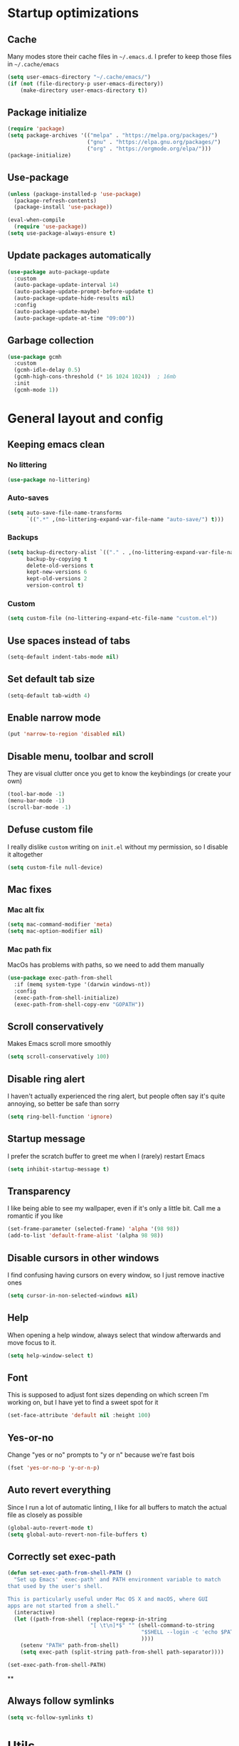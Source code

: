 * Startup optimizations
** Cache
Many modes store their cache files in =~/.emacs.d=. I prefer to keep
those files in =~/.cache/emacs=
#+BEGIN_SRC emacs-lisp
  (setq user-emacs-directory "~/.cache/emacs/")
  (if (not (file-directory-p user-emacs-directory))
      (make-directory user-emacs-directory t))
#+END_SRC
** Package initialize
#+BEGIN_SRC emacs-lisp
  (require 'package)
  (setq package-archives '(("melpa" . "https://melpa.org/packages/")
                           ("gnu" . "https://elpa.gnu.org/packages/")
                           ("org" . "https://orgmode.org/elpa/")))
  (package-initialize)
#+END_SRC
** Use-package
#+BEGIN_SRC emacs-lisp
  (unless (package-installed-p 'use-package)
    (package-refresh-contents)
    (package-install 'use-package))

  (eval-when-compile
    (require 'use-package))
  (setq use-package-always-ensure t)
#+END_SRC
** Update packages automatically
#+BEGIN_SRC emacs-lisp
  (use-package auto-package-update
    :custom
    (auto-package-update-interval 14)
    (auto-package-update-prompt-before-update t)
    (auto-package-update-hide-results nil)
    :config
    (auto-package-update-maybe)
    (auto-package-update-at-time "09:00"))
#+END_SRC
** Garbage collection
#+BEGIN_SRC emacs-lisp
  (use-package gcmh
    :custom
    (gcmh-idle-delay 0.5)
    (gcmh-high-cons-threshold (* 16 1024 1024))  ; 16mb
    :init
    (gcmh-mode 1))
#+END_SRC
* General layout and config
** Keeping emacs clean
*** No littering
#+BEGIN_SRC emacs-lisp
  (use-package no-littering)
#+END_SRC
*** Auto-saves
#+BEGIN_SRC emacs-lisp
  (setq auto-save-file-name-transforms
        `((".*" ,(no-littering-expand-var-file-name "auto-save/") t)))
#+END_SRC

*** Backups
#+BEGIN_SRC emacs-lisp
  (setq backup-directory-alist `(("." . ,(no-littering-expand-var-file-name "backups/")))
        backup-by-copying t
        delete-old-versions t
        kept-new-versions 6
        kept-old-versions 2
        version-control t)
#+END_SRC

*** Custom
#+BEGIN_SRC emacs-lisp
  (setq custom-file (no-littering-expand-etc-file-name "custom.el"))
#+END_SRC

** Use spaces instead of tabs
#+BEGIN_SRC emacs-lisp
  (setq-default indent-tabs-mode nil)
#+END_SRC
** Set default tab size
#+BEGIN_SRC emacs-lisp
  (setq-default tab-width 4)
#+END_SRC
** Enable narrow mode
#+BEGIN_SRC emacs-lisp
  (put 'narrow-to-region 'disabled nil)
#+END_SRC
** Disable menu, toolbar and scroll
They are visual clutter once you get to know the keybindings (or create your own)
#+BEGIN_SRC emacs-lisp
  (tool-bar-mode -1)
  (menu-bar-mode -1)
  (scroll-bar-mode -1)
#+END_SRC
** Defuse custom file
I really dislike ~custom~ writing on ~init.el~ without my permission,
so I disable it altogether
#+BEGIN_SRC emacs-lisp
  (setq custom-file null-device)
#+END_SRC
** Mac fixes
*** Mac alt fix
#+BEGIN_SRC emacs-lisp
  (setq mac-command-modifier 'meta)
  (setq mac-option-modifier nil)
#+END_SRC
*** Mac path fix
MacOs has problems with paths, so we need to add them manually
#+BEGIN_SRC emacs-lisp
  (use-package exec-path-from-shell
    :if (memq system-type '(darwin windows-nt))
    :config
    (exec-path-from-shell-initialize)
    (exec-path-from-shell-copy-env "GOPATH"))
#+END_SRC
** Scroll conservatively
Makes Emacs scroll more smoothly
#+BEGIN_SRC emacs-lisp
  (setq scroll-conservatively 100)
#+END_SRC
** Disable ring alert
I haven't actually experienced the ring alert, but people often say it's quite
annoying, so better be safe than sorry
#+BEGIN_SRC emacs-lisp
  (setq ring-bell-function 'ignore)
#+END_SRC
** Startup message
I prefer the scratch buffer to greet me when I (rarely) restart Emacs
#+BEGIN_SRC emacs-lisp
  (setq inhibit-startup-message t)
#+END_SRC
** Transparency
I like being able to see my wallpaper, even if it's only a little bit. Call me a romantic if you like
#+BEGIN_SRC emacs-lisp
  (set-frame-parameter (selected-frame) 'alpha '(98 98))
  (add-to-list 'default-frame-alist '(alpha 98 98))
#+END_SRC
** Disable cursors in other windows
I find confusing having cursors on every window, so I just remove inactive ones
#+BEGIN_SRC emacs-lisp
  (setq cursor-in-non-selected-windows nil)
#+END_SRC
** Help
When opening a help window, always select that window afterwards and move focus to it.
#+BEGIN_SRC emacs-lisp
  (setq help-window-select t)
#+END_SRC
** Font
This is supposed to adjust font sizes depending on which screen I'm
working on, but I have yet to find a sweet spot for it
#+BEGIN_SRC emacs-lisp
  (set-face-attribute 'default nil :height 100)
#+END_SRC
** Yes-or-no
Change "yes or no" prompts to "y or n" because we're fast bois
#+BEGIN_SRC emacs-lisp
  (fset 'yes-or-no-p 'y-or-n-p)
#+END_SRC
** Auto revert everything
Since I run a lot of automatic linting, I like for all buffers to match the actual file as closely as possible
#+BEGIN_SRC emacs-lisp
  (global-auto-revert-mode t)
  (setq global-auto-revert-non-file-buffers t)
#+END_SRC
** Correctly set exec-path
#+BEGIN_SRC emacs-lisp
  (defun set-exec-path-from-shell-PATH ()
    "Set up Emacs' `exec-path' and PATH environment variable to match
  that used by the user's shell.

  This is particularly useful under Mac OS X and macOS, where GUI
  apps are not started from a shell."
    (interactive)
    (let ((path-from-shell (replace-regexp-in-string
                            "[ \t\n]*$" "" (shell-command-to-string
                                            "$SHELL --login -c 'echo $PATH'"
                                            ))))
      (setenv "PATH" path-from-shell)
      (setq exec-path (split-string path-from-shell path-separator))))

  (set-exec-path-from-shell-PATH)
#+END_SRC
**
** Always follow symlinks
#+BEGIN_SRC emacs-lisp
  (setq vc-follow-symlinks t)
#+END_SRC
* Utils
** Hydra
#+BEGIN_SRC emacs-lisp
  (use-package hydra)
#+END_SRC
** General.el
Manage all the keybindings through ~general~ and ~hydra~ à la ~spacemacs~
#+BEGIN_SRC emacs-lisp
  (use-package general
    :config
    (general-create-definer my-leader
      ;; :prefix my-leader
      :states '(normal insert emacs)
      :keymaps 'override
      :prefix "SPC"
      :non-normal-prefix "M-SPC")
    (general-create-definer my-local-leader
      ;; prefix local-leader
      :states '(normal insert emacs)
      :prefix "SPC m"
      :non-normal-prefix "M-SPC m"))
#+END_SRC
** Main keybindings
*** File keybindings
#+BEGIN_SRC emacs-lisp
  (my-leader
    :infix "f"
    "" '(:ignore t :which-key "File")
    "f" '(find-file :which-key "Find file")
    "s" '(save-buffer :which-key "Save file")
    "u" '(:ignore t :which-key "Sudo find file (TBD)")
    "U" '(:ignore t :which-key "Sudo this file (TBD)")
    "R" '(:ignore t :which-key "Rename/move this file (TBD)"))
  (my-leader
    "SPC" '(projectile-find-file :which-key "Find file in project")
    "." '(find-file :which-key "Find file")
    "," '(switch-to-buffer :which-key "Switch to buffer"))
#+END_SRC
*** Buffer keybindings
#+BEGIN_SRC emacs-lisp
  (my-leader
    :infix "b"
    "" '(:ignore t :which-key "Buffer")
    "b" '(persp-counsel-switch-buffer :which-key "Switch to workspace buffer")
    "B" '(switch-to-buffer :which-key "Switch to buffer")
    "i" '(ibuffer :which-key "ibuffer")
    "k" '(kill-this-buffer :which-key "Kill buffer")
    "r" '(revert-buffer :which-key "Revert buffer")
    "n" '(next-buffer :which-key "Next buffer")
    "p" '(previous-buffer :which-key "Previous buffer")
    "e" '(set-buffer-file-coding-system :which-key "Set buffer coding system"))
  (my-leader
    "," '(persp-counsel-switch-buffer :which-key "Switch to workspace buffer"))
#+END_SRC
*** Toggle keybindings
#+BEGIN_SRC emacs-lisp
  (my-leader
    :infix "t"
    "" '(:ignore t :which-key "Toggle")
    "l" '(global-linum-mode :which-key "Line numbers")
    "r" '(read-only-mode :which-key "Read only mode")
    "w" '(whitespace-mode :which-key "Whitespace mode"))
#+END_SRC
*** Open keybindings
#+BEGIN_SRC emacs-lisp
  (my-leader
    :infix "o"
    "" '(:ignore t :which-key "Open"))
#+END_SRC
*** Help keybindings
#+BEGIN_SRC emacs-lisp
  (my-leader
    :infix "h"
    "" '(:ignore t :which-key "Help")
    "a" '(apropos-command :which-key "Apropos")
    "k" '(describe-key :which-key "Key")
    "f" '(describe-function :which-key "Function")
    "m" '(describe-mode :which-key "Mode")
    "b" '(describe-bindings :which-key "Bindings")
    "v" '(describe-variable :which-key "Variable"))
#+END_SRC
*** Config shortcuts
I tend to modify a lot my config files, so I set shortcuts to the
most used ones
**** Definitions
#+BEGIN_SRC emacs-lisp
  (defun aropie/emacs-config-visit ()
    (interactive)
    (find-file "~/.emacs.d/config.org"))
  (defun aropie/i3-config-visit ()
    (interactive)
    (find-file "~/.config/i3/config"))
  (defun aropie/keybindings-config-visit ()
    (interactive)
    (find-file "~/.config/sxhkd/sxhkdrc"))
  (defun aropie/zsh-config-visit ()
    (interactive)
    (find-file "~/.zshrc"))
  (defun aropie/xinit-config-visit ()
    (interactive)
    (find-file "~/.xinitrc"))
  (defun aropie/emacs-config-reload ()
    (interactive)
    (org-babel-load-file (expand-file-name "~/.emacs.d/config.org")))
#+END_SRC
**** Bindings
#+BEGIN_SRC emacs-lisp
  (my-leader
    :infix "oc"
    "" '(:ignore t :which-key "Config")
    "e" '(aropie/emacs-config-visit :which-key "emacs")
    "i" '(aropie/i3-config-visit :which-key "i3")
    "z" '(aropie/zsh-config-visit :which-key "zsh")
    "k" '(aropie/keybindings-config-visit :which-key "keybindings")
    "x" '(aropie/xinit-config-visit :which-key "xinitrc")
    "r" '(aropie/emacs-config-reload :which-key "Reload emacs config"))
#+END_SRC
** Scratch buffer
*** Create/call scratch buffer
Utility function to get *scratch* buffer or create it if it was killed
#+BEGIN_SRC emacs-lisp
  (defun aropie/get-scratch-buffer nil
    "create a scratch buffer"
    (interactive)
    (switch-to-buffer (get-buffer-create "*scratch*"))
    (org-mode))
  (my-leader
    :infix "o"
    "s" `(,(if (persp-mode)
               'persp-switch-to-scratch-buffer
             'aropie/get-scratch-buffer)
          :which-key "Scratch"))
#+END_SRC
** Which-key
Because Emacs is hard enough without visual aids
#+BEGIN_SRC emacs-lisp
  (use-package which-key
    :init
    (which-key-mode)
    :custom
    (setq which-key-idle-delay 1))
#+END_SRC
** Rg
Ripgrep
#+BEGIN_SRC emacs-lisp
  (use-package rg)
#+END_SRC
** Ivy
#+BEGIN_SRC emacs-lisp
  (use-package ivy
    :custom
    (ivy-wrap t)
    (ivy-height 15)
    (ivy-re-builders-alist ((t . ivy--regex-ignore-order)))
    (ivy-magic-slash-non-match-action 'ivy-magic-slash-non-match-create)
    :config
    (general-define-key
     :keymaps '(ivy-minibuffer-map ivy-switch-buffer-map)
     "C-j" 'ivy-next-line
     "C-k" 'ivy-previous-line
     "C-l" 'ivy-alt-done
     "C-o" 'ivy-dispatching-done
     "C-O" 'ivy-occur
     "C-SPC" 'ivy-call
     "M-RET" 'ivy-immediate-done)
    (ivy-mode 1))
#+END_SRC
*** Ivy-rich
#+BEGIN_SRC emacs-lisp
  (use-package ivy-rich
    :config
    (setcdr (assq t ivy-format-functions-alist) #'ivy-format-function-line)
    (ivy-rich-mode t))
#+END_SRC
*** Ivy-xref
#+BEGIN_SRC emacs-lisp
  (use-package ivy-xref
    :custom
    (setq xref-show-definitions-function #'ivy-xref-show-defs)
    (setq xref-show-xrefs-function #'ivy-xref-show-xrefs))
#+END_SRC
** Counsel
#+BEGIN_SRC emacs-lisp
  (use-package counsel
    :config
    (counsel-mode t)
    (general-define-key
     "M-y" 'counsel-yank-pop))
#+END_SRC
** Swiper
#+BEGIN_SRC emacs-lisp
  (use-package swiper
    :config
    (general-define-key
     "C-s" 'counsel-grep-or-swiper))
#+END_SRC
** Presentation mode
A mode to enbiggen font for presentations and screen sharing
#+BEGIN_SRC emacs-lisp
  (use-package presentation
    :config
    (my-leader
      :infix "t"
      "p" '(presentation-mode :which-key "Presentation mode")))
#+END_SRC
** Try
Sometimes I want to try a specific package before actually installing it. This is exactly it.
#+BEGIN_SRC emacs-lisp
  (use-package try)
#+END_SRC

** Projectile
Projectile's really cool. Very nice project management.
#+BEGIN_SRC emacs-lisp
  (use-package projectile
    :ensure t
    :custom
    (projectile-indexing-method 'alien)
    (projectile-enable-caching t)
    (projectile-completion-system 'ivy)
    :config
    (add-to-list 'projectile-globally-ignored-directories ".venv")
    (projectile-mode t)
    (my-leader
      :infix "p"
      "" '(:ignore t :which-key "Project")
      "f" '(projectile-find-file :which-key "Find file")
      "F" '(projectile-find-file-other-window :which-key "Find file (other window)")
      "b" '(projectile-switch-to-buffer :which-key "Switch to buffer")
      "B" '(projectile-switch-to-buffer-other-window :which-key "Switch to buffer (other window)")
      "k" '(projectile-kill-buffers :which-key "Kill all project buffers")
      "p" '(projectile-switch-project :which-key "Switch to project")
      "t" '(projectile-toggle-between-implementation-and-test :which-key "Toggle between test and implementation")
      "T" '(projectile-test-project :which-key "Run project's tests")
      "a" '(projectile-add-known-project :which-key "Add bookmark to project")
      "r" '(projectile-replace :which-key "Replace in project")
      "c" '(projectile-invalidate-cache :which-key "Clear project's cache")
      "s" '(counsel-projectile-rg :which-key "Search in project")))
#+END_SRC
*** Counsel-projectile
#+BEGIN_SRC emacs-lisp
  (use-package counsel-projectile
    :after (projectile counsel)
    :config
    (counsel-projectile-mode t))
#+END_SRC
** Dumb-jump
Jumping to definitions made simple
#+BEGIN_SRC emacs-lisp
  (use-package dumb-jump
    :custom
    (dumb-jump-use-visible-window nil)
    :config
    (add-hook 'xref-backend-functions #'dumb-jump-xref-activate)
    (setq dumb-jump-force-searcher 'rg)
    (my-leader
      :infix "d"
      "" '(:ignore t :which-key "Definition")
      "j" '(dumb-jump-go :which-key "Jump to definition")
      "o" '(dumb-jump-go-other-window :which-key "Jump to definition on the other window")
      "l" '(dumb-jump-quick-look :which-key "Look at definition on tooltip")
      "b" '(dumb-jump-back :which-key "Jump back to previous-to-jump position")))
#+END_SRC

** Helpful
Improves ~help~ buffers adding contextual information and multiple references
#+BEGIN_SRC emacs-lisp
  (use-package helpful
    :custom
    (counsel-describe-function-function #'helpful-callable)
    (counsel-describe-variable-function #'helpful-variable)
    :bind
    ([remap describe-function] . counsel-describe-function)
    ([remap describe-command] . helpful-command)
    ([remap describe-variable] . counsel-describe-variable)
    ([remap describe-key] . helpful-key))
#+END_SRC
** Undo tree
Undoing becomes actually a branching tree, one that I can actually navigate. This is some serious voodoo stuff
#+BEGIN_SRC emacs-lisp
  (use-package undo-tree
    :config
    (global-undo-tree-mode t)
    (my-leader
      :infix "o"
      "u" '(undo-tree-visualize :which-key "Undo tree")))
#+END_SRC
** Avy
Jump around like there's no tomorrow
#+BEGIN_SRC emacs-lisp
  (use-package avy
    :custom
    (avy-background t)
    (avy-all-windows t)
    :config
    (defun aropie/avy-jump-to-char-in-one-window()
      (interactive)
      (setq current-prefix-arg '(4)) ; C-u
      (call-interactively 'avy-goto-char-2))

    (general-define-key
     :keymaps 'override
     "C-;" 'aropie/avy-jump-to-char-in-one-window)

    (my-leader
      :infix "j"
      "" '(:ignore t :which-key "Jump")
      "w" '(avy-goto-subword-1 :which-key "Jump to word")
      "l" '(avy-goto-line :which-key "Jump to line")
      "c" '(avy-goto-char :which-key "Jump to char")
      "m" '(:ignore t :which-key "Move...")
      "ml" '(avy-move-line :which-key "Move line")
      "mr" '(avy-move-region :which-key "Move region")
      "y" '(:ignore t :which-key "Yank...")
      "yl" '(avy-copy-line :which-key "Yank line")
      "yr" '(avy-copy-region :which-key "Yank region")
      "k" '(:ignore t :which-key "Kill...")
      "kr" '(avy-kill-region :which-key "Kill region between lines")
      "kl" '(avy-kill-whole-line :which-key "Kill line")))
#+END_SRC
** Ace window
Window managing made smart
#+BEGIN_SRC emacs-lisp
  (use-package ace-window
    :ensure t
    :custom
    (aw-scope 'frame)
    (aw-keys '(?a ?s ?d ?f ?g ?h ?j ?k ?l))
    :config
    (general-define-key
     :states '(normal insert emacs)
     :keymaps 'override
     "C-w C-w" 'ace-window)

    (my-leader
      :infix "w"
      "" '(:ignore t :which-key "Windows")
      "w" '(ace-window :which-key "Change window")
      "s" '(ace-swap-window :which-key "Swap windows")
      "o" '(delete-other-windows :which-key "Delete other windows")
      "x" '(ace-delete-window :which-key "Delete window")
      "h" '(split-window-vertically :which-key "Split window horizontally")
      "v" '(split-window-horizontally :which-key "Split window vertically")
      "r" '(hydra-window-resize/body :which-key "Resize windows")))
#+END_SRC
** Verb
Like [[https://github.com/pashky/restclient.el][restclient.el]], but +better+ with ~org-mode~
#+BEGIN_SRC emacs-lisp
  (use-package verb
    :config
    (my-local-leader
      :keymaps 'verb-mode-map
      :state 'normal
      "m" 'verb-send-request-on-point
      "vv" 'verb-set-var))
#+END_SRC
*** Set local variables to safe
For the custom template I'm using for verb files, I set some variables to ~safe~ in order to avoid prompts everytime I open one of those files
#+BEGIN_SRC emacs-lisp
  (add-to-list 'safe-local-variable-values '(flyspell-mode))
  (add-to-list 'safe-local-variable-values '(org-fontify-emphasized-text))
#+END_SRC
** Persistent scratch
#+BEGIN_SRC emacs-lisp
  (use-package persistent-scratch
    :config
    (persistent-scratch-setup-default)
    (add-hook 'kill-emacs-hook 'persistent-scratch-save))
#+END_SRC
** Perspective
#+BEGIN_SRC emacs-lisp
  (use-package perspective
    :custom
    (persp-modestring-short t)
    (persp-sort 'access)
    :config
    (my-leader
      :infix "TAB"
      "" '(:ignore t :which-key "Persp")
      "TAB" '(persp-switch-last :which-key "Switch to last persp")
      "n" '(persp-switch :which-key "Switch/create to persp")
      "k" '(persp-kill :which-key "Kill persp")
      "r" '(persp-rename :which-key "Rename persp"))
    (persp-mode))
#+END_SRC
*** Persp-projectile
#+BEGIN_SRC emacs-lisp
  (use-package persp-projectile)
#+END_SRC
** Ledger
#+BEGIN_SRC emacs-lisp
  (use-package ledger-mode
    :hook (ledger-mode . company-mode)
    :custom
    (ledger-complete-in-steps t)
    :config
    (setq ledger-reports '(("balance" "%(binary) -f %(ledger-file) bal")
                          ("real-balance" "%(binary) -f %(ledger-file) bal --cleared --real")
                          ("reg" "%(binary) -f %(ledger-file) reg")
                          ("payee" "%(binary) -f %(ledger-file) reg @%(payee)")
                          ("account" "%(binary) -f %(ledger-file) bal %(account)")))
    (my-local-leader
      :keymaps 'ledger-mode-map
      :state 'motion
      "a" 'ledger-add-transaction
      "b" 'ledger-display-balance-at-point
      "r" 'ledger-report)
    (add-hook 'ledger-mode-hook
              (lambda () (add-hook 'before-save-hook 'ledger-mode-clean-buffer nil 'local))))
#+END_SRC
*** Ledger Flycheck
#+BEGIN_SRC emacs-lisp
  (use-package flycheck-ledger)
#+END_SRC
** Dired
#+BEGIN_SRC emacs-lisp
  (use-package dired
    :ensure nil
    :custom (dired-listing-switches "-agho --group-directories-first")
    :config
    (my-leader
      :infix "o"
      "d" '(dired-jump :which-key "Dired")))
#+END_SRC
* Editing
** Evil
Embrace the anarchy. I love vim's modal editing. I hate vim as an editor
#+BEGIN_SRC emacs-lisp
  (use-package evil
    :requires undo-tree
    :custom
    (evil-undo-system 'undo-tree)
    :init
    (setq evil-want-integration t)
    (setq evil-want-keybinding nil)
    :config
    (evil-mode 1))
#+END_SRC
*** Evil collection
#+BEGIN_SRC emacs-lisp
  (use-package evil-collection
    :after evil
    :config
    (evil-collection-init))
#+END_SRC
*** Evil snipe
#+BEGIN_SRC emacs-lisp
  (use-package evil-snipe
    :custom
    (evil-snipe-smart-case t)
    (evil-snipe-auto-scroll t)
    :init
    (evil-snipe-mode t)
    (evil-snipe-override-mode t)
    ;; Evil-snipe conflicts with Magit
    (add-hook 'magit-mode-hook 'turn-off-evil-snipe-override-mode))
#+END_SRC
*** Evil args
#+BEGIN_SRC emacs-lisp
  (use-package evil-args
    :config
    ;; bind evil-args text objects
    (define-key evil-inner-text-objects-map "a" 'evil-inner-arg)
    (define-key evil-outer-text-objects-map "a" 'evil-outer-arg)

    ;; bind evil-forward/backward-args
    (define-key evil-normal-state-map "L" 'evil-forward-arg)
    (define-key evil-normal-state-map "H" 'evil-backward-arg)
    (define-key evil-motion-state-map "L" 'evil-forward-arg)
    (define-key evil-motion-state-map "H" 'evil-backward-arg))
#+END_SRC
*** Evil commentary
Allows to comment word-objects
#+BEGIN_SRC emacs-lisp
  (use-package evil-commentary
    :init
    (evil-commentary-mode t))

#+END_SRC
*** Evil surround
Allows to modify surroundings of word-objects
#+BEGIN_SRC emacs-lisp
  (use-package evil-surround
    :init
    (global-evil-surround-mode t))
#+END_SRC
*** Evil exchange
Allows for text objects exchanging
#+BEGIN_SRC emacs-lisp
  (use-package evil-exchange
    :config
    (evil-exchange-install))
#+END_SRC
*** Evil escape
#+BEGIN_SRC emacs-lisp
  (use-package evil-escape
    :config
    (setq-default evil-escape-key-sequence "jk")
    (evil-escape-mode t))
#+END_SRC
*** Evil indent
#+BEGIN_SRC emacs-lisp
  (use-package evil-indent-plus
    :config
    (evil-indent-plus-default-bindings))
#+END_SRC
*** Evil numbers
#+BEGIN_SRC emacs-lisp
  (use-package evil-numbers
    :config
    (define-key evil-normal-state-map (kbd "C-c +") 'evil-numbers/inc-at-pt)
    (define-key evil-normal-state-map (kbd "C-c -") 'evil-numbers/dec-at-pt)
    (define-key evil-visual-state-map (kbd "C-c +") 'evil-numbers/inc-at-pt)
    (define-key evil-visual-state-map (kbd "C-c -") 'evil-numbers/dec-at-pt))
#+END_SRC
*** Evil multiple cursors
#+BEGIN_SRC emacs-lisp
  (use-package evil-mc
    :hook ((prog-mode text-mode) . evil-mc-mode)
    :config
    (defhydra hydra-mc (:color red)
      "Multiple cursors"
      ("n" evil-mc-make-and-goto-next-match "Create and next match")
      ("p" evil-mc-make-and-goto-prev-match "Create and previous match")
      ("N" evil-mc-skip-and-goto-next-match "Skip to next match")
      ("P" evil-mc-skip-and-goto-prev-match "Skip to previous match")
      ("m" evil-mc-make-all-cursors "Create all cursors")
      ("j" evil-mc-make-cursor-move-next-line "Create and next line")
      ("k" evil-mc-make-cursor-move-prev-line "Create and previous line")
      ("q" evil-mc-undo-all-cursors "Undo all cursors" :color blue))
    (general-define-key
     :states '(normal visual)
     :keymaps 'override
     "gr" 'hydra-mc/body))
#+END_SRC
** Electric parenthesis
#+BEGIN_SRC emacs-lisp
  (electric-pair-mode t)
#+END_SRC
** Remove whitespace
This removes whitespace prior to saving
#+BEGIN_SRC emacs-lisp
  (add-hook 'before-save-hook 'delete-trailing-whitespace)
#+END_SRC
** Flycheck
Syntax checker and linter on the fly
#+BEGIN_SRC emacs-lisp
  (use-package flycheck
    :init (global-flycheck-mode))

#+END_SRC
* Completion
** LSP
#+BEGIN_SRC emacs-lisp
  (use-package lsp-mode
    :hook ((lsp-mode . lsp-enable-which-key-integration))
    :custom
    (lsp-headerline-breadcrumb-enable nil)
    (lsp-enable-symbol-highlighting t)
    (lsp-lens-enable t)
    (lsp-eldoc-enable-hover t)
    (lsp-modeline-diagnostics-enable t)
    (lsp-diagnostics-provider 'flycheck)
    :commands lsp
    :config
    (general-define-key
     :states 'normal
     :keymaps 'override
     "gd" 'lsp-find-definition
     "gD" 'lsp-find-references)
    (my-leader
      :infix "c"
      "" '(:ignore t :which-key "Code")
      "d" '(lsp-find-definition :which-key "Find definition")
      "D" '(lsp-find-references :which-key "Find references")
      "r" '(lsp-rename :which-key "Rename symbol")))

  (use-package lsp-ui
    :custom
    (lsp-ui-doc-position 'bottom)
    (lsp-ui-sideline-enable t))

  (use-package lsp-ivy :commands lsp-ivy-workspace-symbol)
#+END_SRC
** Company
My choice for auto-completion
#+BEGIN_SRC emacs-lisp
  (use-package company
    :ensure t
    :after lsp-mode
    :hook (prog-mode . company-mode)
    :custom
    (company-begin-commands '(self-insert-command))
    (company-idle-delay 0.0)
    (company-minimum-prefix-length 1)
    (company-show-numbers t)
    (company--dabbrev-code-everywhere t)
    (company-dabbrev-downcase nil)
    (company-dabbrev-ignore-case t)
    (company-tooltip-align-annotations t)
    (company-show-quick-access t)
    (company-frontends
     '(company-tng-frontend
       company-pseudo-tooltip-frontend
       company-echo-metadata-frontend))
    :config
    (company-tng-configure-default))
#+END_SRC
** Company box
#+BEGIN_SRC emacs-lisp
  (use-package company-box
    :hook (company-mode . company-box-mode))
#+END_SRC
** YASnippet
#+BEGIN_SRC emacs-lisp
  (use-package yasnippet
    :custom (yas-snippet-dirs '("~/.emacs.d/snippets"))
    :hook (yas-before-expand-snippet . evil-insert-state)
    :init
    (yas-global-mode 1))
#+END_SRC
** File templates
Idea taken from [[http://howardism.org/Technical/Emacs/templates-tutorial.html][here]]
#+BEGIN_SRC emacs-lisp
  (use-package autoinsert
    :custom
    (auto-insert-query nil)
    (auto-insert-directory "~/.emacs.d/templates")
    :hook (find-file . auto-insert)
    :config
    (defun autoinsert-yas-expand()
      "Replace text in yasnippet template."
      (yas-expand-snippet (buffer-string) (point-min) (point-max)))
    (define-auto-insert "\\.py?$" ["default-py.py" autoinsert-yas-expand])
    (define-auto-insert "\\endpoints.org?$" ["default-endpoints.org" autoinsert-yas-expand])
    (auto-insert-mode t))
#+END_SRC
* UI
** Doom-theme
I like how Doom looks, but it's way too convoluted for my taste, so I just grab their theme
#+BEGIN_SRC emacs-lisp
  (use-package doom-themes
    :config
    (load-theme 'doom-one t)
    (doom-themes-org-config))
#+END_SRC

** All the icons
We take advantage of running Emacs as a GUI, and get nice icons for it
#+BEGIN_SRC emacs-lisp
  (use-package all-the-icons)
#+END_SRC
** Doom-modeline
Nice replacement for default mode line
#+BEGIN_SRC emacs-lisp
  (use-package doom-modeline
    :hook (after-init . doom-modeline-mode)
    :defer t
    :custom
    (doom-modeline-buffer-file-name-style 'auto)
    :config
    (set-face-attribute 'doom-modeline-evil-normal-state nil :foreground "skyblue2")
    (set-face-attribute 'doom-modeline-evil-insert-state nil :foreground "green"))
#+END_SRC

** Cursor colors
Adds visual aid to the modeline to know which mode I'm in
#+BEGIN_SRC emacs-lisp
  (setq evil-emacs-state-cursor '("red" bar))
  (setq evil-normal-state-cursor '("skyblue2" box))
  (setq evil-visual-state-cursor '("gray" box))
  (setq evil-insert-state-cursor '("green" bar))
  (setq evil-replace-state-cursor '("red" hollow))
  (setq evil-operator-state-cursor '("red" hollow))
#+END_SRC

** Rainbow-delimiters
Visual aid to know which parenthesis is paired to which
#+BEGIN_SRC emacs-lisp
  (use-package rainbow-delimiters
    :hook (prog-mode . rainbow-delimiters-mode))
#+END_SRC

** Show-paren
Highlight matching parenthesis on selection
#+BEGIN_SRC emacs-lisp
  (show-paren-mode t)
#+END_SRC
** Indent guides
Visual aid for indentation
#+BEGIN_SRC emacs-lisp
  (use-package highlight-indent-guides
    :config
    (setq highlight-indent-guides-responsive 'top)
    (setq highlight-indent-guides-method 'character)
    (add-hook 'prog-mode-hook 'highlight-indent-guides-mode))
#+END_SRC

** Line highlight
Highlights current line to aid with quick cursor finding
#+BEGIN_SRC emacs-lisp
  (global-hl-line-mode t)
#+END_SRC
** Pretty symbols
In emacs 24.4 we got prettify-symbols-mode which replaces things like lambda with λ. This can help make the code easier to read. The inhibit-compacting-font-caches stops garbage collect from trying to handle font caches which makes things a lot faster and saves us ram.
#+BEGIN_SRC emacs-lisp
  (setq prettify-symbols-unprettify-at-point 'right-edge)
  (setq inhibit-compacting-font-caches t)
#+END_SRC
*** Global
These symbols are the basics I like enabled for all ~prog-mode~ modes.
#+BEGIN_SRC emacs-lisp
  (add-hook 'prog-mode-hook
            (lambda ()
              (push '("!=" . ?≠) prettify-symbols-alist)
              (push '("<=" . ?≤) prettify-symbols-alist)
              (push '(">=" . ?≥) prettify-symbols-alist)
              (push '("=>" . ?⇒) prettify-symbols-alist)))
#+END_SRC
*** Python
#+BEGIN_SRC emacs-lisp
  (add-hook 'python-mode-hook
            (lambda ()
              (push '("def"    . ?ƒ) prettify-symbols-alist)
              (push '("sum"    . ?Σ) prettify-symbols-alist)
              (push '("**2"    . ?²) prettify-symbols-alist)
              (push '("**3"    . ?³) prettify-symbols-alist)
              (push '("None"   . ?∅) prettify-symbols-alist)
              (push '("in"     . ?∈) prettify-symbols-alist)
              (push '("not in" . ?∉) prettify-symbols-alist)
              (push '("return" . ?➡) prettify-symbols-alist)
              (prettify-symbols-mode t)))
#+END_SRC
** Nyan mode
#+BEGIN_SRC emacs-lisp
  (use-package nyan-mode
    :config
    (nyan-mode)
    (nyan-start-animation))
#+END_SRC
** Visual fill column
#+BEGIN_SRC emacs-lisp
  (use-package visual-fill-column
    :defer t
    :custom
    (visual-fill-column-width 110)
    (visual-fill-column-center-text t))
#+END_SRC
** Highlight TODOs
#+BEGIN_SRC emacs-lisp
  (use-package hl-todo
    :hook ((prog-mode text-mode) . hl-todo-mode))
#+END_SRC
* Org
** Basic config
#+BEGIN_SRC emacs-lisp
  (defun aropie/org-mode-setup ()
    (org-indent-mode t)
    (visual-line-mode t)
    (visual-fill-column-mode t)
    (setq evil-auto-indent nil))

  (use-package org
    :defer t
    :hook (org-mode . aropie/org-mode-setup)
    :custom
    (org-src-window-setup 'current-window)
    (org-log-done 'time)
    (org-log-into-drawer t)
    (org-agenda-start-with-log-time t)
    (org-enforce-todo-dependencies t)
    (org-hide-emphasis-markers t)
    (org-confirm-babel-evaluate nil)
    (org-ellipsis " ▾")
    (org-src-fontify-natively t)
    (org-fontify-quote-and-verse-blocks t)
    (org-src-tab-acts-natively t)
    (org-src-preserve-indentation nil)
    (org-startup-folded t)
    (org-cycle-separator-lines 2)
    :config
    (add-to-list 'org-export-backends 'md)
    (add-to-list 'org-export-backends 'beamer)

    (my-local-leader
      :keymaps 'org-mode-map
      :state 'normal
      "t" 'counsel-org-tag)

    (general-define-key
     :states 'normal
     :keymaps 'org-mode-map
     "TAB" 'org-cycle))
#+END_SRC
** Org Roam
#+BEGIN_SRC emacs-lisp
  (use-package org-roam
    :custom
    (org-roam-directory "~/RoamNotes")
    :init (setq org-roam-v2-ack t)
    :config
    (org-roam-db-autosync-mode)
    (my-leader
      :infix "o"
      "n" '(org-roam-node-find :which-key "Notes")))
#+END_SRC
** Agenda
#+BEGIN_SRC emacs-lisp
  (setq org-agenda-files '("~/Org"))
#+END_SRC
** Org bullets
#+BEGIN_SRC emacs-lisp
  (use-package org-bullets
    :hook (org-mode . org-bullets-mode))
#+END_SRC
** Org-pomodoro
#+BEGIN_SRC emacs-lisp
  (use-package org-pomodoro
    :defer t
    :config
    (setq org-pomodoro-ticking-sound-p t)
    (setq org-pomodoro-ticking-sound-states '(:pomodoro)))
#+END_SRC
** Org-capture
#+BEGIN_SRC emacs-lisp
  (global-set-key (kbd "C-c c") 'org-capture)
  (setq org-default-notes-file "~/Org/refile.org")
#+END_SRC
** Refile
#+BEGIN_SRC emacs-lisp
                                          ; Targets include this file and any file contributing to the agenda - up to 9 levels deep
  (setq org-refile-targets (quote ((nil :maxlevel . 9)
                                   (org-agenda-files :maxlevel . 9))))
                                          ; Use full outline paths for refile targets - we file directly with IDO
  (setq org-refile-use-outline-path t)

                                          ; Targets complete directly with IDO
  (setq org-outline-path-complete-in-steps nil)

                                          ; Allow refile to create parent tasks with confirmation
  (setq org-refile-allow-creating-parent-nodes (quote confirm))
#+END_SRC
** Org fancy priorities
#+BEGIN_SRC emacs-lisp
  (use-package org-fancy-priorities
    :hook
    (org-mode . org-fancy-priorities-mode)
    :config
    (setq org-fancy-priorities-list '((?A . "❗")
                                      (?B . "⬆")
                                      (?C . "⬇")
                                      (?D . "☕")
                                      (?1 . "⚡")
                                      (?2 . "⮬")
                                      (?3 . "⮮")
                                      (?4 . "☕")
                                      (?I . "Important"))))
#+END_SRC
* Git
#+BEGIN_SRC emacs-lisp
  (my-leader
    :infix "g"
    "" '(:ignore t :which-key "Git")
    "g" '(magit-status :which-key "Status")
    "m" '(magit-dispatch-popup :which-key "Menu")
    "c" '(magit-clone :which-key "Clone")
    "b" '(magit-branch :which-key "Branch")
    "B" '(magit-blame :which-key "Blame")
    "l" '(magit-log :which-key "Log")
    "F" '(magit-pull :which-key "Pull")
    "t" '(git-timemachine :which-key "Travel through time"))
#+END_SRC
** Magit
Git porcelain inside Emacs. Git turned into loving hugs and kisses
#+BEGIN_SRC emacs-lisp
  (use-package magit
    :custom
    (transient-default-level 5)
    (magit-diff-refine-hunk t "Show granular diffs in selected hunk")
    ;; Don't display parent/related refs in commit buffers; they are rarely
    ;; helpful and only add to runtime costs.
    (magit-revision-insert-related-refs nil)
    :hook (git-commit-mode . evil-insert-state)
    :config)
#+END_SRC
** Timemachine
Take your code for a travel through time (that is incidentally,
highly dependant on your commits)
#+BEGIN_SRC emacs-lisp
  (use-package git-timemachine
    :after hydra
    :config
    (defhydra hydra-timemachine (:color pink)
      "Time machine"
      ("n" git-timemachine-show-next-revision "next")
      ("p" git-timemachine-show-previous-revision "previous")
      ("c" git-timemachine-show-current-revision "current")
      ("b" git-timemachine-blame "blame")
      ("s" git-timemachine-switch-branch "switch branch")
      ("q" (kill-matching-buffers "timemachine" t t) "quit" :color blue))

    (add-hook 'git-timemachine-mode-hook
              (lambda () (hydra-timemachine/body))))
#+END_SRC
* Languages
** Python
#+BEGIN_SRC emacs-lisp
  (use-package python-mode
    :hook (python-mode . lsp-deferred))
#+END_SRC
*** Language Server
#+BEGIN_SRC emacs-lisp
  (use-package lsp-python-ms
    :init (setq lsp-python-ms-auto-install-server t))
#+END_SRC
*** Isort
#+BEGIN_SRC emacs-lisp
  (defun aropie/isort-buffer()
    "Runs isort on buffer"
    (interactive)
    (if (and (executable-find "isort") (projectile-project-p))
        (let ((default-directory (projectile-project-root)))
          (shell-command (format "isort --profile=black %s"
                                 (shell-quote-argument (buffer-file-name)))))

      (warn "python-mode: Cannot find isort executable.")))
  (add-hook 'python-mode-hook
            (lambda () (add-hook 'after-save-hook 'aropie/isort-buffer nil 'local)))
#+END_SRC
*** Black
#+BEGIN_SRC emacs-lisp
  (use-package python-black
    :config
    :hook (python-mode . python-black-on-save-mode))
#+END_SRC
** Markup
*** Yaml
#+BEGIN_SRC emacs-lisp
  (use-package yaml-mode)
#+END_SRC
** JavaScript
#+BEGIN_SRC emacs-lisp
  (use-package js2-mode
    :hook
    (js-mode . lsp-deferred)
    (js-mode . js2-minor-mode)
    :custom
    (js2-highlight-level 3)
    (js-indent-level 2))
#+END_SRC
** DSL
*** Jenkinsfile
#+BEGIN_SRC emacs-lisp
  (use-package jenkinsfile-mode)
#+END_SRC
*** PlantUML
#+BEGIN_SRC emacs-lisp
  (use-package plantuml-mode
    :custom
    (plantuml-default-exec-mode 'executable)
    :config
    (setq plantuml-output-type "png")
    (add-to-list 'auto-mode-alist '("\\.uml\\'" . plantuml-mode)))
#+END_SRC
* Packages to consider
- https://github.com/gilbertw1/better-jumper
- https://cestlaz.github.io/post/using-emacs-57-dired-narrow/
- https://github.com/akhramov/org-wild-notifier.el
- https://github.com/mineo/yatemplate
- https://github.com/karthink/popper
